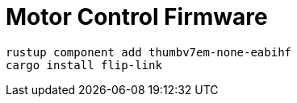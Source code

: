 = Motor Control Firmware

[,bash]
----
rustup component add thumbv7em-none-eabihf
cargo install flip-link
----

